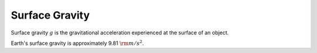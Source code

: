 Surface Gravity
===============

Surface gravity :math:`g` is the gravitational acceleration experienced at
the surface of an object.

Earth's surface gravity is approximately 9.81 :math:`{\rm m/s^2}`.